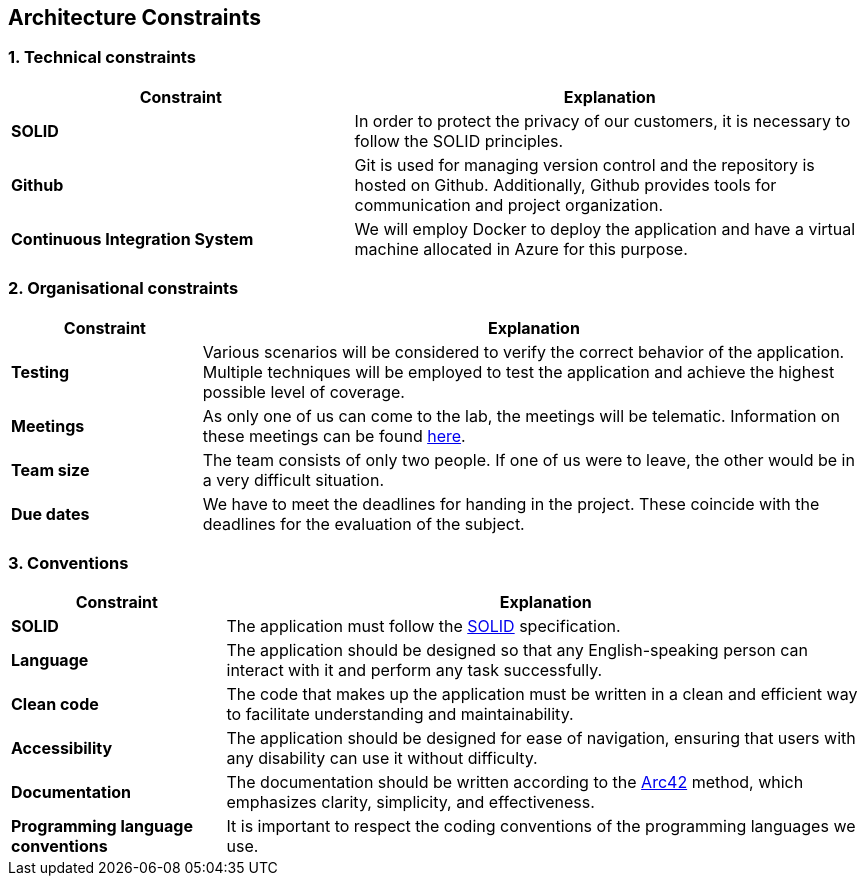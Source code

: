 [[section-architecture-constraints]]
== Architecture Constraints

=== 1. Technical constraints

[options="header",cols="2,3"]
|===
|Constraint
|Explanation

|*SOLID*
|In order to protect the privacy of our customers, it is necessary to follow the SOLID principles.

|*Github*
|Git is used for managing version control and the repository is hosted on Github. Additionally, Github provides tools for communication and project organization.

|*Continuous Integration System*
|We will employ Docker to deploy the application and have a virtual machine allocated in Azure for this purpose.
|===

=== 2. Organisational constraints

[options="header",cols="2,7"]
|===
|Constraint
|Explanation

|*Testing*
|Various scenarios will be considered to verify the correct behavior of the application. Multiple techniques will be employed to test the application and achieve the highest possible level of coverage.

|*Meetings*
|As only one of us can come to the lab, the meetings will be telematic. Information on these meetings can be found https://github.com/Arquisoft/lomap_es1b1/wiki[here].

|*Team size* 
|The team consists of only two people. If one of us were to leave, the other would be in a very difficult situation.

|*Due dates*
|We have to meet the deadlines for handing in the project. These coincide with the deadlines for the evaluation of the subject.

|===

=== 3. Conventions

[options="header",cols="1,3"]
|===
|Constraint
|Explanation

|*SOLID*
|The application must follow the https://github.com/solid/solid-spec[SOLID] specification.

|*Language*
|The application should be designed so that any English-speaking person can interact with it and perform any task successfully.

|*Clean code*
|The code that makes up the application must be written in a clean and efficient way to facilitate understanding and maintainability.

|*Accessibility*
|The application should be designed for ease of navigation, ensuring that users with any disability can use it without difficulty.

|*Documentation*
|The documentation should be written according to the https://arc42.org/[Arc42] method, which emphasizes clarity, simplicity, and effectiveness.

|*Programming language conventions*
|It is important to respect the coding conventions of the programming languages we use.
|===
